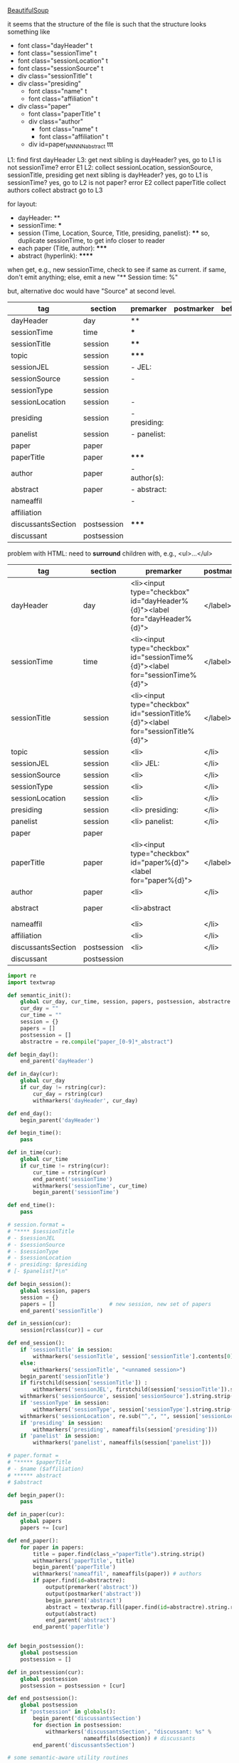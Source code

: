 [[http://www.crummy.com/software/BeautifulSoup/][BeautifulSoup]]

it seems that the structure of the file is such that the structure
looks something like

- font class="dayHeader" t
- font class="sessionTime" t
- font class="sessionLocation" t
- font class="sessionSource" t
- div class="sessionTitle" t
- div class="presiding"
  - font class="name" t
  - font class="affiliation" t
- div class="paper"
  - font class="paperTitle" t
  - div class="author"
    - font class="name" t
    - font class="affiliation" t
  - div id=paper_NNNNN_abstract ttt

L1:
find first dayHeader
L3:
get next sibling
is dayHeader?  yes, go to L1
is not sessionTime? error E1
L2:
collect sessionLocation, sessionSource, sessionTitle, presiding
get next sibling
is dayHeader?  yes, go to L1
is sessionTime?  yes, go to L2
is not paper?  error E2
collect paperTitle
collect authors
collect abstract
go to L3

for layout:

- dayHeader: **
- sessionTime: ***
- session (Time, Location, Source, Title, presiding, panelist}: ****
  so, duplicate sessionTime, to get info closer to reader
- each paper (Title, author): *****
- abstract (hyperlink): ******

when get, e.g., new sessionTime, check to see if same as current.  if
same, don't emit anything; else, emit a new "** Session time: %"

but, alternative doc would have "Source" at second level.

#+name: orgsections
| tag                | section     | premarker     | postmarker | beforechild | afterchild |
|--------------------+-------------+---------------+------------+-------------+------------|
| dayHeader          | day         | **            | \n         |             |            |
| sessionTime        | time        | ***           | \n         |             |            |
| sessionTitle       | session     | ****          | \n         |             |            |
| topic              | session     | *****         | \n         |             |            |
| sessionJEL         | session     | - JEL:        | \n         |             |            |
| sessionSource      | session     | -             | \n         |             |            |
| sessionType        | session     |               | \n         |             |            |
| sessionLocation    | session     | -             | \n         |             |            |
| presiding          | session     | - presiding:  | \n         |             |            |
| panelist           | session     | - panelist:   | \n         |             |            |
| paper              | paper       |               | \n         |             |            |
| paperTitle         | paper       | *****         | \n         |             |            |
| author             | paper       | - author(s):  | \n         |             |            |
| abstract           | paper       | - abstract:\n | \n         |             | \n         |
| nameaffil          |             | -             | \n         |             |            |
| affiliation        |             |               | \n         |             |            |
| discussantsSection | postsession | *****         | \n         |             |            |
| discussant         | postsession |               | \n         |             |            |

problem with HTML: need to *surround* children with, e.g., <ul>...</ul>

#+name: htmlsections
| tag                | section     | premarker                                                                       | postmarker | beforechild | afterchild      |
|--------------------+-------------+---------------------------------------------------------------------------------+------------+-------------+-----------------|
| dayHeader          | day         | <li><input type="checkbox" id="dayHeader%{d}"><label for="dayHeader%{d}">       | </label>\n | <ul>        | </ul></li>      |
| sessionTime        | time        | <li><input type="checkbox" id="sessionTime%{d}"><label for="sessionTime%{d}">   | </label>\n | <ul>        | </ul></li>      |
| sessionTitle       | session     | <li><input type="checkbox" id="sessionTitle%{d}"><label for="sessionTitle%{d}"> | </label>\n | <ul>        | </ul></li>      |
| topic              | session     | <li>                                                                            | </li>      |             |                 |
| sessionJEL         | session     | <li> JEL:                                                                       | </li>      |             |                 |
| sessionSource      | session     | <li>                                                                            | </li>      |             |                 |
| sessionType        | session     | <li>                                                                            | </li>      |             |                 |
| sessionLocation    | session     | <li>                                                                            | </li>\n    |             |                 |
| presiding          | session     | <li> presiding:                                                                 | </li>\n    |             |                 |
| panelist           | session     | <li> panelist:                                                                  | </li>\n    |             |                 |
| paper              | paper       |                                                                                 |            |             |                 |
| paperTitle         | paper       | <li><input type="checkbox" id="paper%{d}"><label for="paper%{d}">               | </label>\n | <ul>        | </ul></li>      |
| author             | paper       | <li>                                                                            | </li>\n    |             |                 |
| abstract           | paper       | <li>abstract                                                                    | \n         | <ul><li>    | </li></ul></li> |
| nameaffil          |             | <li>                                                                            | </li>\n    |             |                 |
| affiliation        |             | <li>                                                                            | </li>\n    |             |                 |
| discussantsSection | postsession | <li>                                                                            | </li>\n    | <ul>        | </ul>           |
| discussant         | postsession |                                                                                 |            |             |                 |


#+BEGIN_SRC python :session py :var fname="AEAweb-2016-ASSA-Preliminary-Program.html" :var orgsections=orgsections :var orgoutfile="aea-sched-mid.org" :var htmlsections=htmlsections :var htmloutfile="aea-sched-mid.html"
  import re
  import textwrap

  def semantic_init():
      global cur_day, cur_time, session, papers, postsession, abstractre
      cur_day = ""
      cur_time = ""
      session = {}
      papers = []
      postsession = []
      abstractre = re.compile("paper_[0-9]*_abstract")

  def begin_day():
      end_parent('dayHeader')

  def in_day(cur):
      global cur_day
      if cur_day != rstring(cur):
          cur_day = rstring(cur)
          withmarkers('dayHeader', cur_day)

  def end_day():
      begin_parent('dayHeader')

  def begin_time():
      pass

  def in_time(cur):
      global cur_time
      if cur_time != rstring(cur):
          cur_time = rstring(cur)
          end_parent('sessionTime')
          withmarkers('sessionTime', cur_time)
          begin_parent('sessionTime')

  def end_time():
      pass

  # session.format = 
  # "**** $sessionTitle
  # - $sessionJEL
  # - $sessionSource
  # - $sessionType
  # - $sessionLocation
  # - presiding: $presiding
  # [- $panelist]*\n"

  def begin_session():
      global session, papers
      session = {}
      papers = []                 # new session, new set of papers
      end_parent('sessionTitle')

  def in_session(cur):
      session[rclass(cur)] = cur

  def end_session():
      if 'sessionTitle' in session:
          withmarkers('sessionTitle', session['sessionTitle'].contents[0].strip())
      else:
          withmarkers('sessionTitle', "<unnamed session>")
      begin_parent('sessionTitle')
      if firstchild(session['sessionTitle']) :
          withmarkers('sessionJEL', firstchild(session['sessionTitle']).string.strip())
      withmarkers('sessionSource', session['sessionSource'].string.strip())
      if 'sessionType' in session:
          withmarkers('sessionType', session['sessionType'].string.strip())
      withmarkers('sessionLocation', re.sub("^,", "", session['sessionLocation'].string.strip()))
      if 'presiding' in session:
          withmarkers('presiding', nameaffils(session['presiding']))
      if 'panelist' in session:
          withmarkers('panelist', nameaffils(session['panelist']))

  # paper.format =
  # "***** $paperTitle
  # - $name ($affiliation)
  # ****** abstract
  # $abstract

  def begin_paper():
      pass

  def in_paper(cur):
      global papers
      papers += [cur]

  def end_paper():
      for paper in papers:
          title = paper.find(class_="paperTitle").string.strip()
          withmarkers('paperTitle', title)
          begin_parent('paperTitle')
          withmarkers('nameaffil', nameaffils(paper)) # authors
          if paper.find(id=abstractre):
              output(premarker('abstract'))
              output(postmarker('abstract'))
              begin_parent('abstract')
              abstract = textwrap.fill(paper.find(id=abstractre).string.replace("\n", "").strip())
              output(abstract)
              end_parent('abstract')
          end_parent('paperTitle')


  def begin_postsession():
      global postsession
      postsession = []

  def in_postsession(cur):
      global postsession
      postsession = postsession + [cur]

  def end_postsession():
      global postsession
      if "postsession" in globals():
          begin_parent('discussantsSection')
          for dsection in postsession:
              withmarkers('discussantsSection', "discussant: %s" %
                          nameaffils(dsection)) # discussants
          end_parent('discussantsSection')

  # some semantic-aware utility routines

  def nameaffils(curl, separator=", "): # XXX descend to get names and affiliations
      result = ""
      cursep = ""
      # to allow ResultSet to work, make *everything* a list
      if type(curl).__name__ != 'ResultSet':
          curl = [curl]
      for cur in curl:
          for name, affil in zip(cur.findAll(class_="name"),
                                 cur.findAll(class_="affiliation")):
              result = result + cursep + name.string.strip() + " " + affil.string.strip()
              cursep = separator
      return result


  def premarker(sect):
      return sections[sect][s_premarker]

  def postmarker(sect):
      return sections[sect][s_postmarker]

  def withmarkers(sect, str):
      output("%s %s %s" % (premarker(sect), str, postmarker(sect)))

  # paradoxically, we call begin at end, end at begin...
  def end_parent(tag):
      global parents
      if tag in parents:
          tail = parents.pop()
          while tail != tag:      # grab
              output(sections[tail][s_afterchild])
              tail = parents.pop()
          output(sections[tag][s_afterchild])

  def begin_parent(tag):
      global parents
      output(sections[tag][s_beforechild])
      parents.append(tag)


  # this is the non-semantic part of our process

  def output(outstr):
      global outf, outcount
      outstr = outstr.replace("%{d}", str(outcount))
      outstr = outstr.replace("\\n", "\n")
      outcount += 1
      outf.write(outstr.encode("utf-8"))

  def navigablestring(cur):
      return type(cur).__name__ == "NavigableString"


  def rstring(cur):
      try:
          if navigablestring(cur.contents[0]) & (len(cur.contents) == 1):
              return cur.string.strip()
          else:
              return ""
      # http://stackoverflow.com/a/730778
      except Exception:
          return ""

  def rclass(cur):
      try:
          return cur['class'][0]
      except Exception:
          return ""

  def nextsib(cur, count=1):
      x = cur.next_sibling;
      while type(x).__name__ == "NavigableString":
          x = x.next_sibling
      if count <= 1:
          return x
      else:
          return nextsib(x, count-1)

  def firstchild(cur):
      try:
          child = cur.contents[0]
          if type(child).__name__ == "NavigableString":
              return nextsib(child)
          else:
              return child
      except Exception:
          pass

  def listtodict(l):
      a = {}
      for i in l:
          a[i[0]] = i[1:]
      return a

  def walk(me, outfile, reset=True):
      global lastsection, section, lastme, outf
      if reset:
          lastsection = ""
          semantic_init()
          outf = open(outfile, "w")
          # https://docs.python.org/2/howto/unicode.html
      while me:
          lastme = me
          # print "%s:  %s" % (rclass(me), rstring(me))
          class_ = rclass(me)
          if class_ != '':
              section = sections[class_][s_section]
              if section == "":
                  section = lastsection
              if section != lastsection: # changing section
                  if lastsection != "":
                      eval("end_%s()" % lastsection) # end the previous section
                  lastsection = section
                  eval("begin_%s()" % section)       # start the new section
              eval("in_%s(me)" % section)
              # print "%s:  %s" % (class_, rstring(me))
              me = nextsib(me)        # continue this level

  def walkdown(parents, outfile):
      first = True
      for one in parents:
          walk(firstchild(one), outfile, reset=first)
          first = False

  def runone(sects, outfile):
      global sections, outcount, parents
      sections = listtodict(sects)
      sections[''] = ['']
      outcount = 0
      # http://stackoverflow.com/a/4688885
      # https://docs.python.org/2/tutorial/datastructures.html
      parents = []
      walkdown(soup.findAll(id=re.compile("group_div.*")), outfile)

  def soupson(fname):
      global soup
      from bs4 import BeautifulSoup
      # http://stackoverflow.com/questions/11339955/python-string-encode-decode
      html = open(fname, "r").read()
      # need to get rid of <hr>, <br> (mess up beautifulsoup)
      # http://stackoverflow.com/questions/17639031/beautifulsoup-sibling-structure-with-br-tags
      # and, <strong>, <em>, seem to get in our way (by making cur.string =
      # "", needing to descend
      # XXX -- should be some more general way of doing this!
      p = re.compile("<br>|<br />|<hr>|<hr />|<strong>|</strong>|<em>|</em>|<input type='hidden' value='[0-9]*' name='div_contents\[\]' />")
      html = p.sub("", html)
      for i in ["<br>", "<br />", "<hr>", "<hr />", "<strong>", "</strong>", "<em>", "</em>"]:
          html = html.replace(i, "")
      # from
      # http://www.crummy.com/software/BeautifulSoup/bs4/doc/
      soup = BeautifulSoup(html, 'html.parser', from_encoding="utf-8")

  s_section = 0
  s_premarker = 1
  s_postmarker = 2
  s_beforechild = 3
  s_afterchild = 4

  soupson(fname)

  runone(htmlsections, htmloutfile)
  runone(orgsections, orgoutfile)
  # walk(soup.find(class_="dayHeader")) # *old* style
  # walkdown(soup.findAll(id=re.compile("group_div.*")))
#+END_SRC

#+RESULTS:
#+begin_example
I develop a new method to estimate intergenerational mobility (IM) in
educational attainment on U.S. census data spanning 1940-2000. I
measure IM directly for children still living with parents at ages
26-29, and indirectly for other children using an imputation procedure
that I validate in multiple datasets spanning the full sample period.
Educational IM increased significantly 1940-1970 and declined after
1980. Post-1940 IM gains were economically large, driven by high
school rather than college enrollment, and were larger for blacks
primarily due to all-race IM gains in the South. I discuss potential
causes of these patterns.
#+end_example


#+BEGIN_SRC python :var fname="aea-2016-assa-prelim.html" :session py
  from bs4 import BeautifulSoup
  # http://stackoverflow.com/questions/11339955/python-string-encode-decode
  html = open(fname, "r").read()

  # need to get rid of <hr>, <br> (mess up beautifulsoup)
  # http://stackoverflow.com/questions/17639031/beautifulsoup-sibling-structure-with-br-tags

  # and, <strong>, <em>, seem to get in our way (by making cur.string =
  # "", needing to descend

  # XXX -- should be some more general way of doing this!
  for i in ["<br>", "<hr>", "<strong>", "</strong>", "<em>", "</em>"]:
      html = html.replace(i, "")

  # from
  # http://www.crummy.com/software/BeautifulSoup/bs4/doc/
  soup = BeautifulSoup(html, 'html.parser', from_encoding="utf-8")
  print("done")

  sessiontimes = list(set(soup.find_all('font', "sessionTime"))).sort()
#+END_SRC

#+RESULTS:


#+BEGIN_SRC python :var html="file:aea-2016-assa-prelim.html"
# http://stackoverflow.com/questions/19460403/html-file-parsing-in-python
from bs4 import BeautifulSoup
from pprint import pprint

soup = BeautifulSoup(html)
h2s = soup.select("h2") #get all h2 elements
tables = soup.select("table") #get all tables

first = True
title =""
players = []
for i,table in enumerate(tables):
    if first:
         #every h2 element has 2 tables. table size = 8, h2 size = 4
         #so for every 2 tables 1 h2
         title =  h2s[int(i/2)].text
    for tr in table.select("tr"):
        player = (title,) #create a player
        for td in tr.select("td"):
            player = player + (td.text,) #add td info in the player
        if len(player) > 1: 
            #If the tr contains a player and its not only ("Goalkeaper") add it
            players.append(player)
    first = not first
pprint(players)
#+END_SRC

#+RESULTS:
: None

#+BEGIN_SRC python :session py
  # https://bytes.com/topic/python/answers/684389-removing-certain-tags-html-files
  from BeautifulSoup import BeautifulSoup
  def remove(soup, tagname):
      for tag in soup.findAll(tagname):
          contents = tag.contents
          parent = tag.parent
          tag.extract()
          for tag in contents:
              parent.append(tag)

  def main():
      source = '<a><b>This is a <c>Test</c></b></a>'
      soup = BeautifulSoup(source)
      print soup
      remove(soup, 'b')
      print soup
#+END_SRC

#+RESULTS:

[[http://bradclicks.com/CSSplay/foldingList.html][css collapsible lists]]
